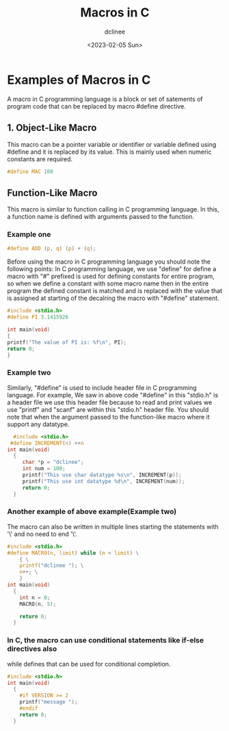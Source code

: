 #+title: Macros in C
#+author: dclinee
#+date: <2023-02-05 Sun>
* Examples of Macros in C
A macro in C programming language is a block or set of satements of program code that can
be replaced by macro #define directive.
** 1. Object-Like Macro
This macro can be a pointer variable or identifier or variable defined using #define and
it is replaced by its value. This is mainly used when numeric constants are required.
#+begin_src C
  #define MAC 100
#+end_src

** Function-Like Macro
This macro is similar to function calling in  C programming language.
In this, a function name is defined with arguments passed to the function.

*** Example one

#+begin_src C
  #define ADD (p, q) (p) + (q);
#+end_src
Before using the macro in C programming language you should note the following points:
In C programming language, we use "define" for define a macro with "#" prefixed is used
for defining constants for entire program, so when we define a constant with some macro
name then in the entire program the defined constant is matched and is replaced with the
value that is assigned at starting of the decalring the macro with "#define" statement.
#+begin_src C
#include <stdio.h>
#define PI 3.1415926

int main(void)
{
printf("The value of PI is: %f\n", PI);
return 0;
}
#+end_src

#+RESULTS:
: The value of PI is: 3.141593

*** Example two
Similarly, "#define" is used to include header file in C programming language. For example,
We saw in above code "#define" in this "stdio.h" is a header file we use this header file
because to read and print values we use "printf" and "scanf" are within this "stdio.h" header file.
You should note that when the argument passed to the function-like macro where it support any datatype.

#+begin_src C
    #include <stdio.h>
   #define INCREMENT(n) ++n
  int main(void)
    {
       char *p = "dclinee";
       int num = 100;
       printf("This use char datatype %s\n", INCREMENT(p));
       printf("This use int datatype %d\n", INCREMENT(num));
       return 0;
    }
#+end_src

#+RESULTS:
| This | use | char | datatype | clinee |
| This | use | int  | datatype |    101 |

*** Another example of above example(Example two)
The macro can also be written in multiple lines starting the statements with '\' and no need to end '\'.
#+begin_src C
  #include <stdio.h>
  #define MACRO(n, limit) while (n < limit) \
      { \
      printf("dclinee "); \
      n++; \
      }
  int main(void)
    {
      int n = 0;
      MACRO(n, 5);

      return 0;
    }
#+end_src

#+RESULTS:
: dclinee dclinee dclinee dclinee dclinee

*** In C, the macro can use conditional statements like if-else directives also
while defines that can be used for conditional completion.
#+begin_src C
  #include <stdio.h>
  int main(void)
    {
      #if VERSION >= 2
      printf("message ");
      #endif
      return 0;
    }
#+end_src

#+RESULTS:
